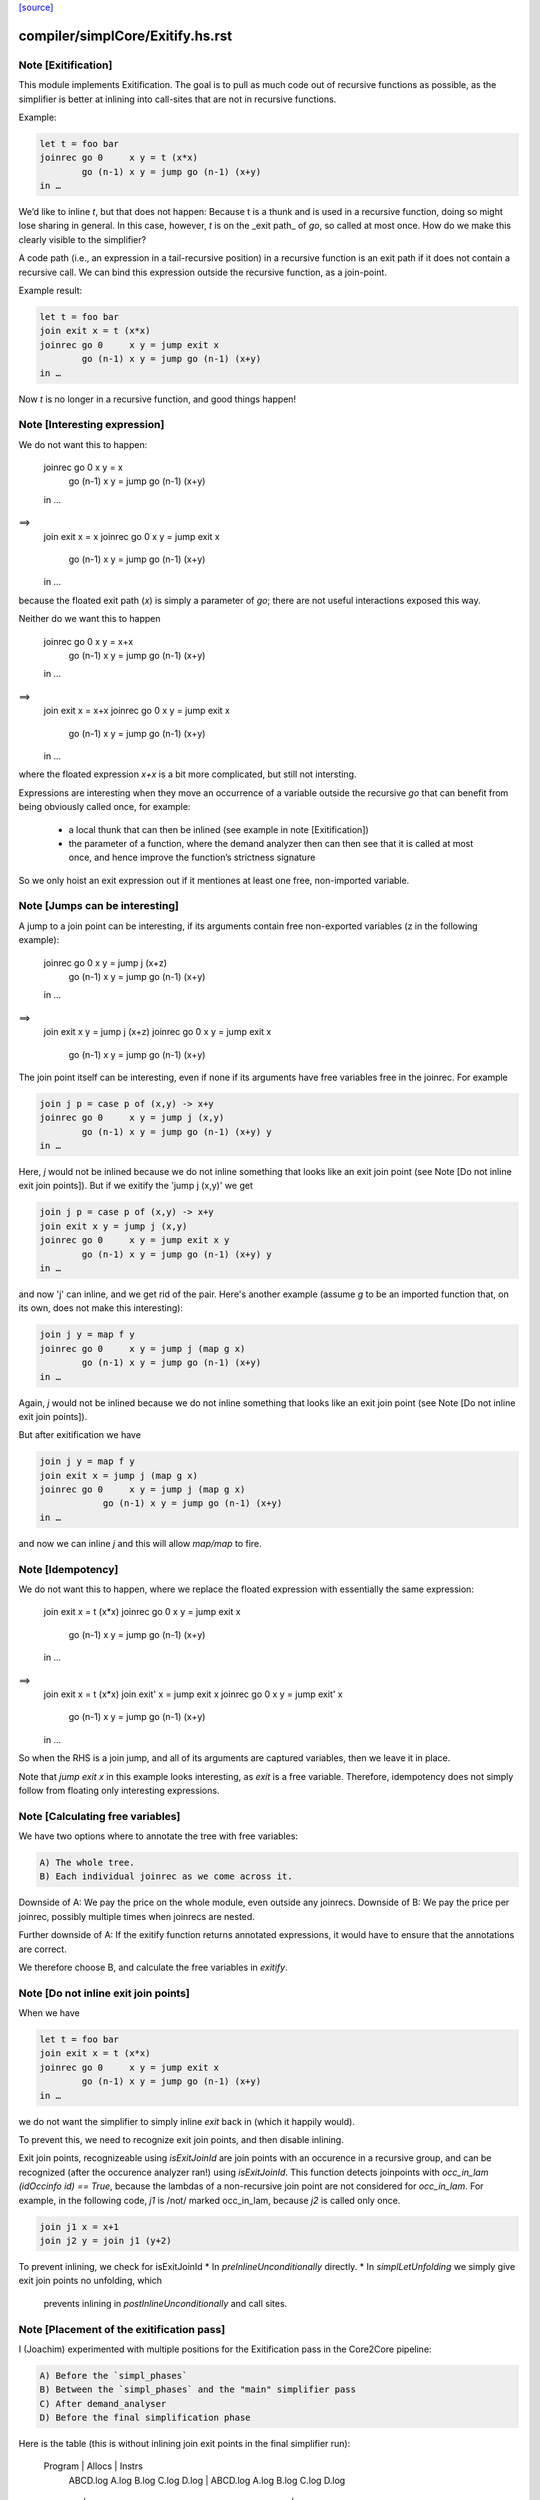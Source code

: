 `[source] <https://gitlab.haskell.org/ghc/ghc/tree/master/compiler/simplCore/Exitify.hs>`_

====================
compiler/simplCore/Exitify.hs.rst
====================

Note [Exitification]
~~~~~~~~~~~~~~~~~~~~

This module implements Exitification. The goal is to pull as much code out of
recursive functions as possible, as the simplifier is better at inlining into
call-sites that are not in recursive functions.

Example:

.. code-block:: haskell

  let t = foo bar
  joinrec go 0     x y = t (x*x)
          go (n-1) x y = jump go (n-1) (x+y)
  in …

We’d like to inline `t`, but that does not happen: Because t is a thunk and is
used in a recursive function, doing so might lose sharing in general. In
this case, however, `t` is on the _exit path_ of `go`, so called at most once.
How do we make this clearly visible to the simplifier?

A code path (i.e., an expression in a tail-recursive position) in a recursive
function is an exit path if it does not contain a recursive call. We can bind
this expression outside the recursive function, as a join-point.

Example result:

.. code-block:: haskell

  let t = foo bar
  join exit x = t (x*x)
  joinrec go 0     x y = jump exit x
          go (n-1) x y = jump go (n-1) (x+y)
  in …

Now `t` is no longer in a recursive function, and good things happen!


Note [Interesting expression]
~~~~~~~~~~~~~~~~~~~~~~~~~~~~~
We do not want this to happen:

  joinrec go 0     x y = x
          go (n-1) x y = jump go (n-1) (x+y)
  in …
==>
  join exit x = x
  joinrec go 0     x y = jump exit x
          go (n-1) x y = jump go (n-1) (x+y)
  in …

because the floated exit path (`x`) is simply a parameter of `go`; there are
not useful interactions exposed this way.

Neither do we want this to happen

  joinrec go 0     x y = x+x
          go (n-1) x y = jump go (n-1) (x+y)
  in …
==>
  join exit x = x+x
  joinrec go 0     x y = jump exit x
          go (n-1) x y = jump go (n-1) (x+y)
  in …

where the floated expression `x+x` is a bit more complicated, but still not
intersting.

Expressions are interesting when they move an occurrence of a variable outside
the recursive `go` that can benefit from being obviously called once, for example:
 * a local thunk that can then be inlined (see example in note [Exitification])
 * the parameter of a function, where the demand analyzer then can then
   see that it is called at most once, and hence improve the function’s
   strictness signature

So we only hoist an exit expression out if it mentiones at least one free,
non-imported variable.



Note [Jumps can be interesting]
~~~~~~~~~~~~~~~~~~~~~~~~~~~~~~~
A jump to a join point can be interesting, if its arguments contain free
non-exported variables (z in the following example):

  joinrec go 0     x y = jump j (x+z)
          go (n-1) x y = jump go (n-1) (x+y)
  in …
==>
  join exit x y = jump j (x+z)
  joinrec go 0     x y = jump exit x
          go (n-1) x y = jump go (n-1) (x+y)


The join point itself can be interesting, even if none if its
arguments have free variables free in the joinrec.  For example

.. code-block:: haskell

  join j p = case p of (x,y) -> x+y
  joinrec go 0     x y = jump j (x,y)
          go (n-1) x y = jump go (n-1) (x+y) y
  in …

Here, `j` would not be inlined because we do not inline something that looks
like an exit join point (see Note [Do not inline exit join points]). But
if we exitify the 'jump j (x,y)' we get

.. code-block:: haskell

  join j p = case p of (x,y) -> x+y
  join exit x y = jump j (x,y)
  joinrec go 0     x y = jump exit x y
          go (n-1) x y = jump go (n-1) (x+y) y
  in …

and now 'j' can inline, and we get rid of the pair. Here's another
example (assume `g` to be an imported function that, on its own,
does not make this interesting):

.. code-block:: haskell

  join j y = map f y
  joinrec go 0     x y = jump j (map g x)
          go (n-1) x y = jump go (n-1) (x+y)
  in …

Again, `j` would not be inlined because we do not inline something that looks
like an exit join point (see Note [Do not inline exit join points]).

But after exitification we have

.. code-block:: haskell

  join j y = map f y
  join exit x = jump j (map g x)
  joinrec go 0     x y = jump j (map g x)
              go (n-1) x y = jump go (n-1) (x+y)
  in …

and now we can inline `j` and this will allow `map/map` to fire.




Note [Idempotency]
~~~~~~~~~~~~~~~~~~

We do not want this to happen, where we replace the floated expression with
essentially the same expression:

  join exit x = t (x*x)
  joinrec go 0     x y = jump exit x
          go (n-1) x y = jump go (n-1) (x+y)
  in …
==>
  join exit x = t (x*x)
  join exit' x = jump exit x
  joinrec go 0     x y = jump exit' x
          go (n-1) x y = jump go (n-1) (x+y)
  in …

So when the RHS is a join jump, and all of its arguments are captured variables,
then we leave it in place.

Note that `jump exit x` in this example looks interesting, as `exit` is a free
variable. Therefore, idempotency does not simply follow from floating only
interesting expressions.



Note [Calculating free variables]
~~~~~~~~~~~~~~~~~~~~~~~~~~~~~~~~~
We have two options where to annotate the tree with free variables:

.. code-block:: haskell

 A) The whole tree.
 B) Each individual joinrec as we come across it.

Downside of A: We pay the price on the whole module, even outside any joinrecs.
Downside of B: We pay the price per joinrec, possibly multiple times when
joinrecs are nested.

Further downside of A: If the exitify function returns annotated expressions,
it would have to ensure that the annotations are correct.

We therefore choose B, and calculate the free variables in `exitify`.




Note [Do not inline exit join points]
~~~~~~~~~~~~~~~~~~~~~~~~~~~~~~~~~~~~~
When we have

.. code-block:: haskell

  let t = foo bar
  join exit x = t (x*x)
  joinrec go 0     x y = jump exit x
          go (n-1) x y = jump go (n-1) (x+y)
  in …

we do not want the simplifier to simply inline `exit` back in (which it happily
would).

To prevent this, we need to recognize exit join points, and then disable
inlining.

Exit join points, recognizeable using `isExitJoinId` are join points with an
occurence in a recursive group, and can be recognized (after the occurence
analyzer ran!) using `isExitJoinId`.
This function detects joinpoints with `occ_in_lam (idOccinfo id) == True`,
because the lambdas of a non-recursive join point are not considered for
`occ_in_lam`.  For example, in the following code, `j1` is /not/ marked
occ_in_lam, because `j2` is called only once.

.. code-block:: haskell

  join j1 x = x+1
  join j2 y = join j1 (y+2)

To prevent inlining, we check for isExitJoinId
* In `preInlineUnconditionally` directly.
* In `simplLetUnfolding` we simply give exit join points no unfolding, which
  prevents inlining in `postInlineUnconditionally` and call sites.



Note [Placement of the exitification pass]
~~~~~~~~~~~~~~~~~~~~~~~~~~~~~~~~~~~~~~~~~~
I (Joachim) experimented with multiple positions for the Exitification pass in
the Core2Core pipeline:

.. code-block:: haskell

 A) Before the `simpl_phases`
 B) Between the `simpl_phases` and the "main" simplifier pass
 C) After demand_analyser
 D) Before the final simplification phase

Here is the table (this is without inlining join exit points in the final
simplifier run):

        Program |                       Allocs                      |                      Instrs
                | ABCD.log     A.log     B.log     C.log     D.log  | ABCD.log     A.log     B.log     C.log     D.log
----------------|---------------------------------------------------|-------------------------------------------------
 fannkuch-redux |   -99.9%     +0.0%    -99.9%    -99.9%    -99.9%  |    -3.9%     +0.5%     -3.0%     -3.9%     -3.9%
          fasta |    -0.0%     +0.0%     +0.0%     -0.0%     -0.0%  |    -8.5%     +0.0%     +0.0%     -0.0%     -8.5%
            fem |     0.0%      0.0%      0.0%      0.0%     +0.0%  |    -2.2%     -0.1%     -0.1%     -2.1%     -2.1%
           fish |     0.0%      0.0%      0.0%      0.0%     +0.0%  |    -3.1%     +0.0%     -1.1%     -1.1%     -0.0%
   k-nucleotide |   -91.3%    -91.0%    -91.0%    -91.3%    -91.3%  |    -6.3%    +11.4%    +11.4%     -6.3%     -6.2%
            scs |    -0.0%     -0.0%     -0.0%     -0.0%     -0.0%  |    -3.4%     -3.0%     -3.1%     -3.3%     -3.3%
         simple |    -6.0%      0.0%     -6.0%     -6.0%     +0.0%  |    -3.4%     +0.0%     -5.2%     -3.4%     -0.1%
  spectral-norm |    -0.0%      0.0%      0.0%     -0.0%     +0.0%  |    -2.7%     +0.0%     -2.7%     -5.4%     -5.4%
----------------|---------------------------------------------------|-------------------------------------------------
            Min |   -95.0%    -91.0%    -95.0%    -95.0%    -95.0%  |    -8.5%     -3.0%     -5.2%     -6.3%     -8.5%
            Max |    +0.2%     +0.2%     +0.2%     +0.2%     +1.5%  |    +0.4%    +11.4%    +11.4%     +0.4%     +1.5%
 Geometric Mean |    -4.7%     -2.1%     -4.7%     -4.7%     -4.6%  |    -0.4%     +0.1%     -0.1%     -0.3%     -0.2%

Position A is disqualified, as it does not get rid of the allocations in
fannkuch-redux.
Position A and B are disqualified because it increases instructions in k-nucleotide.
Positions C and D have their advantages: C decreases allocations in simpl, but D instructions in fasta.

Assuming we have a budget of _one_ run of Exitification, then C wins (but we
could get more from running it multiple times, as seen in fish).



Note [Picking arguments to abstract over]
~~~~~~~~~~~~~~~~~~~~~~~~~~~~~~~~~~~~~~~~~

When we create an exit join point, so we need to abstract over those of its
free variables that are be out-of-scope at the destination of the exit join
point. So we go through the list `captured` and pick those that are actually
free variables of the join point.

We do not just `filter (`elemVarSet` fvs) captured`, as there might be
shadowing, and `captured` may contain multiple variables with the same Unique. I
these cases we want to abstract only over the last occurence, hence the `foldr`
(with emphasis on the `r`). This is #15110.


